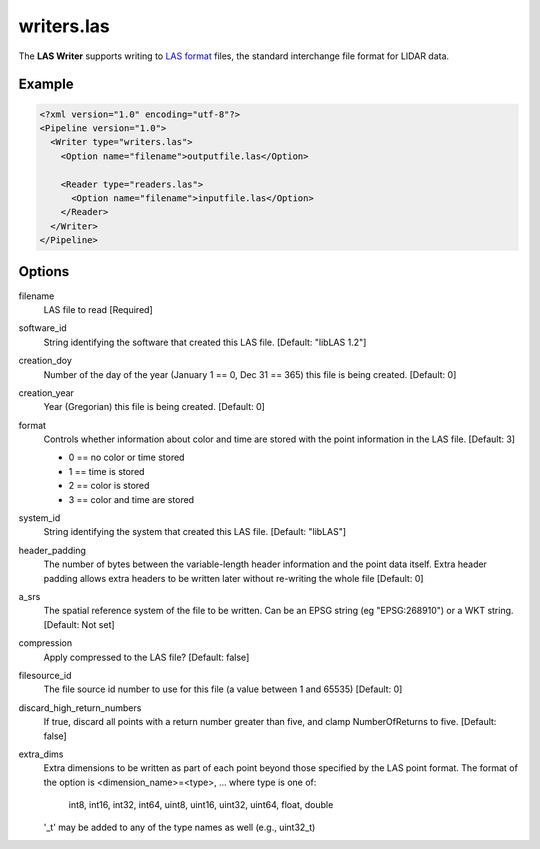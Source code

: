 .. _writers.las:

writers.las
===========

The **LAS Writer** supports writing to `LAS format`_ files, the standard interchange file format for LIDAR data.

Example
-------

.. code-block:: xml

  <?xml version="1.0" encoding="utf-8"?>
  <Pipeline version="1.0">
    <Writer type="writers.las">
      <Option name="filename">outputfile.las</Option>
      
      <Reader type="readers.las">
        <Option name="filename">inputfile.las</Option>
      </Reader>
    </Writer>
  </Pipeline>

Options
-------

filename
  LAS file to read [Required] 

software_id
  String identifying the software that created this LAS file. [Default: "libLAS 1.2"]

creation_doy
  Number of the day of the year (January 1 == 0, Dec 31 == 365) this file is being created. [Default: 0]
  
creation_year
  Year (Gregorian) this file is being created. [Default: 0]
  
format
  Controls whether information about color and time are stored with the point information in the LAS file. [Default: 3]
  
  * 0 == no color or time stored
  * 1 == time is stored
  * 2 == color is stored
  * 3 == color and time are stored 
  
system_id
  String identifying the system that created this LAS file. [Default: "libLAS"]
  
header_padding
  The number of bytes between the variable-length header information and the point data itself. Extra header padding allows extra headers to be written later without re-writing the whole file [Default: 0]

a_srs
  The spatial reference system of the file to be written. Can be an EPSG string (eg "EPSG:268910") or a WKT string. [Default: Not set]
  
compression
  Apply compressed to the LAS file? [Default: false]
  
filesource_id
  The file source id number to use for this file (a value between 1 and 65535) [Default: 0]

discard_high_return_numbers
  If true, discard all points with a return number greater than five, and clamp NumberOfReturns to five. [Default: false]

extra_dims
  Extra dimensions to be written as part of each point beyond those specified
  by the LAS point format.  The format of the option is
  <dimension_name>=<type>, ... where type is one of:
      int8, int16, int32, int64, uint8, uint16, uint32, uint64, float, double
  '_t' may be added to any of the type names as well (e.g., uint32_t)

.. _LAS format: http://asprs.org/Committee-General/LASer-LAS-File-Format-Exchange-Activities.html
  

